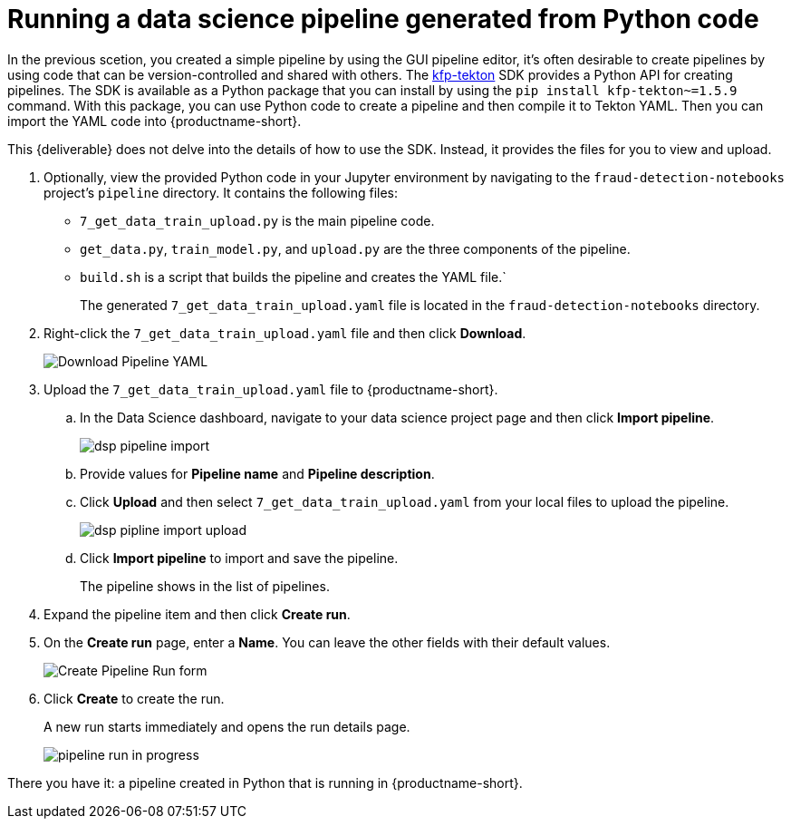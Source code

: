 [id='running-a-pipeline-generated-from-python-code']
= Running a data science pipeline generated from Python code

In the previous scetion, you created a simple pipeline by using the GUI pipeline editor, it's often desirable to create pipelines by using code that can be version-controlled and shared with others. The https://github.com/kubeflow/kfp-tekton[kfp-tekton] SDK provides a Python API for creating pipelines. The SDK is available as a Python package that you can install by using the `pip install kfp-tekton~=1.5.9` command. With this package, you can use Python code to create a pipeline and then compile it to Tekton YAML. Then you can import the YAML code into {productname-short}.

This {deliverable} does not delve into the details of how to use the SDK. Instead, it provides the files for you to view and upload.

. Optionally, view the provided Python code in your Jupyter environment by navigating to the `fraud-detection-notebooks` project's `pipeline` directory. It contains the following files:
+
* `7_get_data_train_upload.py` is the main pipeline code.
* `get_data.py`, `train_model.py`, and `upload.py` are the three components of the pipeline.
* `build.sh` is a script that builds the pipeline and creates the YAML file.`
+
The generated `7_get_data_train_upload.yaml` file is located in the `fraud-detection-notebooks` directory.

. Right-click the `7_get_data_train_upload.yaml` file and then click *Download*.
+
image::pipelines/wb-download.png[Download Pipeline YAML]

. Upload the `7_get_data_train_upload.yaml` file to {productname-short}.

.. In the Data Science dashboard, navigate to your data science project page and then click *Import pipeline*.
+
image::pipelines/dsp-pipeline-import.png[]

.. Provide values for *Pipeline name* and *Pipeline description*.

.. Click *Upload* and then select `7_get_data_train_upload.yaml` from your local files to upload the pipeline.
+
image::pipelines/dsp-pipline-import-upload.png[]

.. Click *Import pipeline* to import and save the pipeline.
+
The pipeline shows in the list of pipelines.

. Expand the pipeline item and then click *Create run*.

. On the *Create run* page, enter a *Name*. You can leave the other fields with their default values.
+
image::pipelines/pipeline-create-run-form.png[Create Pipeline Run form]

. Click *Create* to create the run.
+
A new run starts immediately and opens the run details page.
+
image::pipelines/pipeline-run-in-progress.png[]

There you have it:  a pipeline created in Python that is running in {productname-short}.





